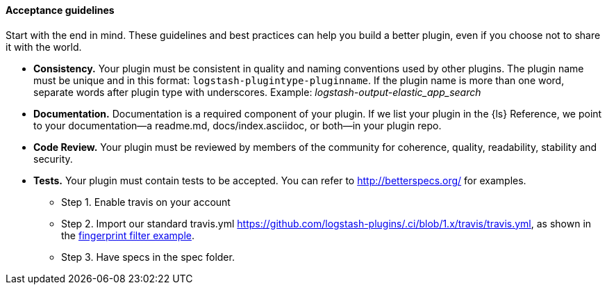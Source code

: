 [discrete]
[[plugin-acceptance]]
==== Acceptance guidelines

Start with the end in mind. 
These guidelines and best practices can help you build a better plugin, even if you choose not to share it with the world.

* **Consistency.** Your plugin must be consistent in quality and naming conventions used by other plugins. 
The plugin name must be unique and in this format: `logstash-plugintype-pluginname`. 
If the plugin name is more than one word, separate words after plugin type with underscores. 
Example: _logstash-output-elastic_app_search_
* **Documentation.** Documentation is a required component of your plugin. 
If we list your plugin in the {ls} Reference, we point to your documentation--a readme.md, docs/index.asciidoc, or both--in your plugin repo.
* **Code Review.** Your plugin must be reviewed by members of the community for coherence, quality, readability, stability and security.
* **Tests.** Your plugin must contain tests to be accepted. You can refer to http://betterspecs.org/ for examples. 
** Step 1. Enable travis on your account
** Step 2. Import our standard travis.yml https://github.com/logstash-plugins/.ci/blob/1.x/travis/travis.yml, as shown in the
https://github.com/logstash-plugins/logstash-filter-fingerprint/blob/main/.travis.yml[fingerprint filter example].
** Step 3. Have specs in the spec folder.
